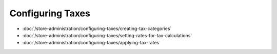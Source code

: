 Configuring Taxes
=================

-  :doc:`/store-administration/configuring-taxes/creating-tax-categories`
-  :doc:`/store-administration/configuring-taxes/setting-rates-for-tax-calculations`
-  :doc:`/store-administration/configuring-taxes/applying-tax-rates`
